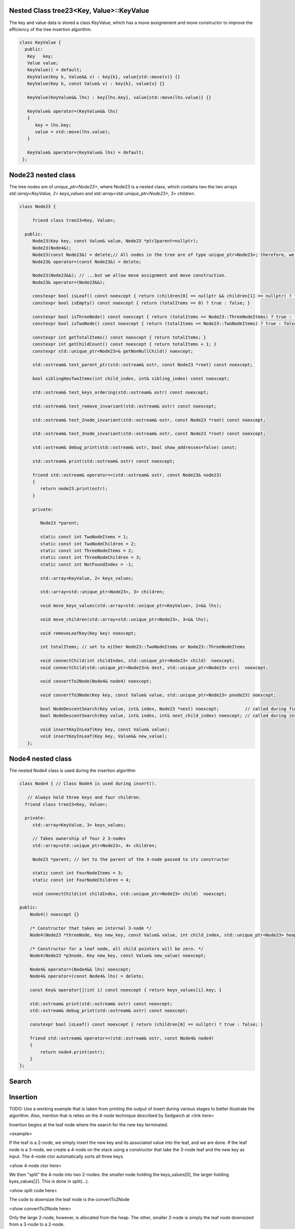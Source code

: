 Nested Class tree23<Key, Value>::KeyValue
-------------------------------------------

The key and value data is stored a class KeyValue, which has a move assignement and move constructor to improve the efficiency of the tree insertion
algorithm.

.. code-block:: cpp 

   class KeyValue { 
     public:
      Key   key;
      Value value;
      KeyValue() = default;
      KeyValue(Key k, Value&& v) : key{k}, value{std::move(v)} {} 
      KeyValue(Key k, const Value& v) : key{k}, value{v} {} 
 
      KeyValue(KeyValue&& lhs) : key{lhs.key}, value{std::move(lhs.value)} {} 
 
      KeyValue& operator=(KeyValue&& lhs)
      {
         key = lhs.key;
         value = std::move(lhs.value);
      }
  
      KeyValue& operator=(KeyValue& lhs) = default; 
    };
 
 
Node23 nested class
--------------------

The tree nodes are of `unique_ptr<Node23>`, where Node23 is a nested class, which contains two the two arrays `std::array<KeyValue, 2> keys_values` and
`std::array<std::unique_ptr<Node23>, 3> children`.

.. code-block:: cpp 
 
     class Node23 {
  
          friend class tree23<Key, Value>;             
  
       public:   
          Node23(Key key, const Value& value, Node23 *ptr2parent=nullptr);
          Node23(Node4&);
          Node23(const Node23&) = delete;// All nodes in the tree are of type unique_ptr<Node23>; therefore, we disallow assignment and copy construction...
          Node23& operator=(const Node23&) = delete; 
  
          Node23(Node23&&); // ...but we allow move assignment and move construction.
          Node23& operator=(Node23&&);
  
          constexpr bool isLeaf() const noexcept { return (children[0] == nullptr && children[1] == nullptr) ? true : false; } 
          constexpr bool isEmpty() const noexcept { return (totalItems == 0) ? true : false; } 
  
          constexpr bool isThreeNode() const noexcept { return (totalItems == Node23::ThreeNodeItems) ? true : false; }
          constexpr bool isTwoNode() const noexcept { return (totalItems == Node23::TwoNodeItems) ? true : false; }
          
          constexpr int getTotalItems() const noexcept { return totalItems; }
          constexpr int getChildCount() const noexcept { return totalItems + 1; }
          constexpr std::unique_ptr<Node23>& getNonNullChild() noexcept;
  
	  std::ostream& test_parent_ptr(std::ostream& ostr, const Node23 *root) const noexcept;
  
          bool siblingHasTwoItems(int child_index, int& sibling_index) const noexcept;
  
          std::ostream& test_keys_ordering(std::ostream& ostr) const noexcept;
  
          std::ostream& test_remove_invariant(std::ostream& ostr) const noexcept; 
  
          std::ostream& test_2node_invariant(std::ostream& ostr, const Node23 *root) const noexcept;
  
          std::ostream& test_3node_invariant(std::ostream& ostr, const Node23 *root) const noexcept;
  
          std::ostream& debug_print(std::ostream& ostr, bool show_addresses=false) const;
  
          std::ostream& print(std::ostream& ostr) const noexcept;
     
          friend std::ostream& operator<<(std::ostream& ostr, const Node23& node23)
          { 
	     return node23.print(ostr);
          }
  
          private:
  
             Node23 *parent;
  
             static const int TwoNodeItems = 1;
             static const int TwoNodeChildren = 2;
             static const int ThreeNodeItems = 2;
             static const int ThreeNodeChildren = 3;
             static const int NotFoundIndex = -1;
                 
             std::array<KeyValue, 2> keys_values;
  
             std::array<std::unique_ptr<Node23>, 3> children;
  
             void move_keys_values(std::array<std::unique_ptr<KeyValue>, 2>&& lhs);
  
             void move_children(std::array<std::unique_ptr<Node23>, 3>&& lhs);
  
             void removeLeafKey(Key key) noexcept;
         
             int totalItems; // set to either Node23::TwoNodeItems or Node23::ThreeNodeItems
  
             void connectChild(int childIndex, std::unique_ptr<Node23> child)  noexcept;
             void connectChild(std::unique_ptr<Node23>& dest, std::unique_ptr<Node23> src)  noexcept;
            
             void convertTo2Node(Node4& node4) noexcept; 
  
             void convertTo3Node(Key key, const Value& value, std::unique_ptr<Node23> pnode23) noexcept; 
  
             bool NodeDescentSearch(Key value, int& index, Node23 *next) noexcept;          // called during find()  
             bool NodeDescentSearch(Key value, int& index, int& next_child_index) noexcept; // called during insert()
  
             void insertKeyInLeaf(Key key, const Value& value);
             void insertKeyInLeaf(Key key, Value&& new_value);
        }; 
  
  
Node4 nested class
------------------

The nested Node4 class is used during the insertion algorithm

.. code-block:: cpp

    class Node4 { // Class Node4 is used during insert().

       // Always hold three keys and four children. 
      friend class tree23<Key, Value>; 
     
      private:
         std::array<KeyValue, 3> keys_values;

         // Takes ownership of four 2 3-nodes 
         std::array<std::unique_ptr<Node23>, 4> children; 

         Node23 *parent; // Set to the parent of the 3-node passed to its constructor 

         static const int FourNodeItems = 3;
         static const int FourNodeChildren = 4;

         void connectChild(int childIndex, std::unique_ptr<Node23> child)  noexcept;
                      
    public: 
        Node4() noexcept {}

        /* Constructor that takes an internal 3-node */
        Node4(Node23 *threeNode, Key new_key, const Value& value, int child_index, std::unique_ptr<Node23> heap_2node) noexcept;

        /* Constructor for a leaf node, all child pointers will be zero. */
        Node4(Node23 *p3node, Key new_key, const Value& new_value) noexcept;

        Node4& operator=(Node4&& lhs) noexcept;
        Node4& operator=(const Node4& lhs) = delete;

        const Key& operator[](int i) const noexcept { return keys_values[i].key; }  

        std::ostream& print(std::ostream& ostr) const noexcept;
        std::ostream& debug_print(std::ostream& ostr) const noexcept;

        constexpr bool isLeaf() const noexcept { return (children[0] == nullptr) ? true : false; } 

        friend std::ostream& operator<<(std::ostream& ostr, const Node4& node4) 
        { 
            return node4.print(ostr); 
        }
    };

 
Search
------
 
Insertion
---------
 
TODO: Use a working example that is taken from printing the output of insert during various stages to better illustrate the algorithm. Also, mention
that is relies on the 4-node technique described by Sedgwich at <link here>

Insertion begins at the leaf node where the search for the new key terminated. 

<example>


If the leaf is a 2-node, we simply insert the new key and its associated value into the leaf, and we are done. If the leaf node is a 3-node, we create
a 4-node on the stack using a constructor that take the 3-node leaf and the new key as input. The 4-node ctor automatically sorts
all three keys.

<show 4-node ctor here>

We then "split" the 4-node into two 2-nodes: the smaller node holding the keys_values[0], the larger holding kyes_values[2]. This is done in 
split(...).

<show split code here>


The code to downsize the leaf node is the convertTo2Node

<show convertTo2Node here>

Only the large 2-node, however, is allocated from the heap. The other, smaller 2-node is simply the leaf node downsized from a 3-node to a 2-node.

<show 3-node downsize method here>


Next split() considers three cases...If the parent is a 2-node, we convert it to a 3-node. This rebalances the tree

<show the convertTo3Node() method here>

If the parent is an internal 3-node (as will be the case as long a the parent is not the root), we recurse by calling split() again, passing...

[describe parameters passed to split() here...describe the use use of the descend stack as well

Finally, there is one other case: when the parent is the root. In this case CreateNewRoot() is called.

[describe CreateNewRoot here]







The middle value from the 4-node is next pushed up to the parent node. If it is a 3-node 



Deletion
--------

